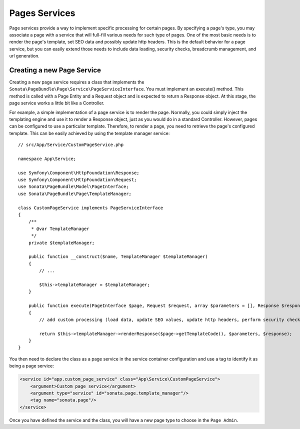 Pages Services
==============

Page services provide a way to implement specific processing for certain pages. By specifying a page's type, you may
associate a page with a service that will full-fill various needs for such type of pages. One of the most basic needs
is to render the page's template, set SEO data and possibly update http headers. This is the default behavior for a
page service, but you can easily extend those needs to include data loading, security checks, breadcrumb management,
and url generation.

Creating a new Page Service
---------------------------

Creating a new page service requires a class that implements the ``Sonata\PageBundle\Page\Service\PageServiceInterface``.
You must implement an execute() method. This method is called with a Page Entity and a Request object and is expected to
return a Response object. At this stage, the page service works a little bit like a Controller.

For example, a simple implementation of a page service is to render the page. Normally, you could simply inject the
templating engine and use it to render a Response object, just as you would do in a standard Controller. However, pages
can be configured to use a particular template. Therefore, to render a page, you need to retrieve the page's configured
template. This can be easily achieved by using the template manager service::

    // src/App/Service/CustomPageService.php

    namespace App\Service;

    use Symfony\Component\HttpFoundation\Response;
    use Symfony\Component\HttpFoundation\Request;
    use Sonata\PageBundle\Model\PageInterface;
    use Sonata\PageBundle\Page\TemplateManager;

    class CustomPageService implements PageServiceInterface
    {
        /**
         * @var TemplateManager
         */
        private $templateManager;

        public function __construct($name, TemplateManager $templateManager)
        {
            // ...

            $this->templateManager = $templateManager;
        }

        public function execute(PageInterface $page, Request $request, array $parameters = [], Response $response = null)
        {
            // add custom processing (load data, update SEO values, update http headers, perform security checks, ...)

            return $this->templateManager->renderResponse($page->getTemplateCode(), $parameters, $response);
        }
    }

You then need to declare the class as a page service in the service container configuration and use a tag to identify
it as being a page service:

.. code-block:: xml

    <service id="app.custom_page_service" class="App\Service\CustomPageService">
        <argument>Custom page service</argument>
        <argument type="service" id="sonata.page.template_manager"/>
        <tag name="sonata.page"/>
    </service>

Once you have defined the service and the class, you will have a new page type to choose in the ``Page Admin``.
